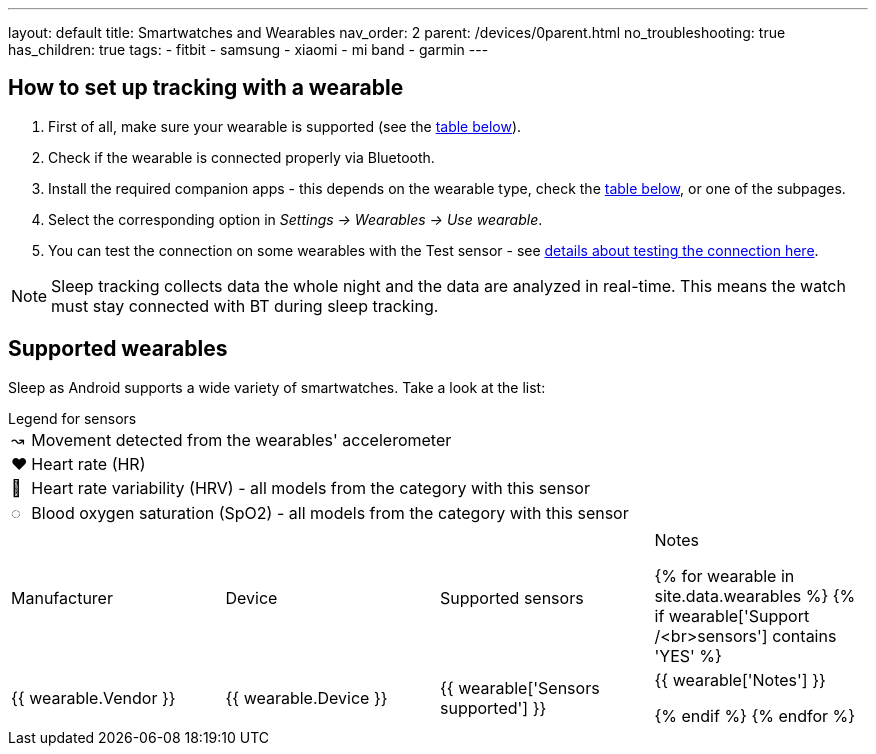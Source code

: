 ---
layout: default
title: Smartwatches and Wearables
nav_order: 2
parent: /devices/0parent.html
no_troubleshooting: true
has_children: true
tags:
  - fitbit
  - samsung
  - xiaomi
  - mi band
  - garmin
---

== How to set up tracking with a wearable

. First of all, make sure your wearable is supported (see the <<supported_wearables, table below>>).
. Check if the wearable is connected properly via Bluetooth.
. Install the required companion apps - this depends on the wearable type, check the <<supported_wearables, table below>>, or one of the subpages.
. Select the corresponding option in _Settings -> Wearables -> Use wearable_.
. You can test the connection on some wearables with the Test sensor - see <</devices/test_sensor, details about testing the connection here>>.

NOTE: Sleep tracking collects data the whole night and the data are analyzed in real-time. This means the watch must stay connected with BT during sleep tracking.

== Supported wearables[[supported_wearables]]

Sleep as Android supports a wide variety of smartwatches. Take a look at the list:

.Legend for sensors

[horizontal]
↝:: Movement detected from the wearables' accelerometer
❤:: Heart rate (HR)
💟:: Heart rate variability (HRV) - all models from the category with this sensor
◌:: Blood oxygen saturation (SpO2) - all models from the category with this sensor


|===
|Manufacturer |Device |Supported sensors |Notes


{% for wearable in site.data.wearables %}
  {% if wearable['Support /<br>sensors'] contains 'YES' %}

| +++ {{ wearable.Vendor }} +++
| +++ {{ wearable.Device }} +++
| +++ {{ wearable['Sensors supported'] }} +++
| +++ {{ wearable['Notes'] }} +++

  {% endif %}
{% endfor %}

|===
